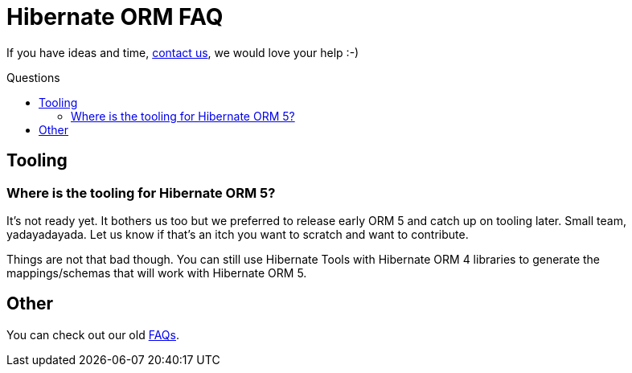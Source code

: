 = Hibernate ORM FAQ
:awestruct-layout: project-frame
:awestruct-project: orm
:toc:
:toc-placement: preamble
:toc-title: Questions

[role="alert text-center"]
If you have ideas and time, link:/community/[contact us], we would love your help :-)

== Tooling

=== Where is the tooling for Hibernate ORM 5?

It's not ready yet.
It bothers us too but we preferred to release early ORM 5 and catch up on tooling later.
Small team, yadayadayada.
Let us know if that's an itch you want to scratch and want to contribute.

Things are not that bad though.
You can still use Hibernate Tools with Hibernate ORM 4 libraries to generate the mappings/schemas that will work with Hibernate ORM 5.

== Other

You can check out our old link:https://community.jboss.org/en/hibernate/faq[FAQs].
